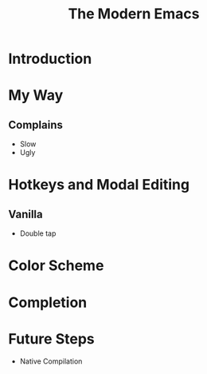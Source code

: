:PROPERTIES:
:ID:       95f5c8a7-007a-4b0c-b3c7-c971d0346b98
:END:
#+title: The Modern Emacs

* Introduction

* My Way
** Complains
- Slow
- Ugly
* Hotkeys and Modal Editing
** Vanilla
- Double tap
* Color Scheme
* Completion

* Future Steps
- Native Compilation
